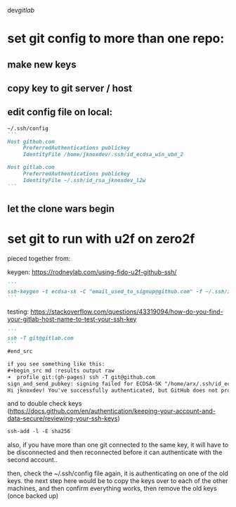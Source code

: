 dev/gitlab/

* set git config to more than one repo:
** make new keys
** copy key to git server / host
** edit config file on local: 
 
#+begin_src md :results output raw
~/.ssh/config
```
Host github.com
     PreferredAuthentications publickey
     IdentityFile /home/jknoxdev/.ssh/id_ecdsa_win_ubn_2

Host gitlab.com
     PreferredAuthentications publickey
     IdentityFile ~/.ssh/id_rsa_jknoxdev_l2w
```
#+end_src

** let the clone wars begin

* set git to run with u2f on zero2f
pieced together from:

keygen:
https://rodneylab.com/using-fido-u2f-github-ssh/


#+begin_src md :results output raw
```
ssh-keygen -t ecdsa-sk -C "email_used_to_signup@github.com" -f ~/.ssh/id_ecdsa_u2fknum_github
```
#+end_src



testing:  
https://stackoverflow.com/questions/43319094/how-do-you-find-your-gitlab-host-name-to-test-your-ssh-key


#+begin_src md :results output raw
```
ssh -T git@gitlab.com
```
#end_src

if you see something like this: 
#+begin_src md :results output raw
➜  profile git:(gh-pages) ssh -T git@github.com
sign_and_send_pubkey: signing failed for ECDSA-SK "/home/arx/.ssh/id_ecdsa_u2fktwo_github" from agent: agent refused operation
Hi jknoxdev! You've successfully authenticated, but GitHub does not provide shell access
#+end_src

and to double check keys (https://docs.github.com/en/authentication/keeping-your-account-and-data-secure/reviewing-your-ssh-keys)

#+begin_src md :results output raw
ssh-add -l -E sha256
#+end_src

also, if you have more than one git connected to the same key, it will have to be disconnected and then reconnected before it can authenticate with the second account.. 

then, check the ~/.ssh/config file again, it is authenticating on one of the old keys.
the next step here would be to copy the keys over to each of the other machines, and then 
confirm everything works, then remove the old keys (once backed up)

